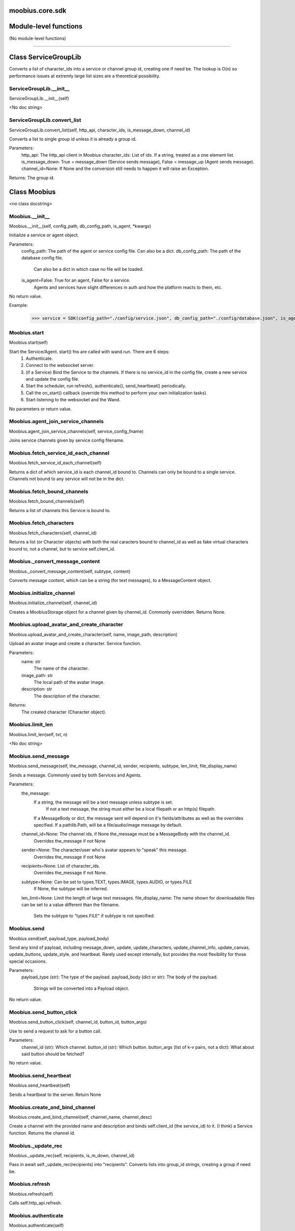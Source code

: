 .. _moobius_core_sdk:

moobius.core.sdk
===================================

Module-level functions
===================

(No module-level functions)

===================

Class ServiceGroupLib
===================

Converts a list of character_ids into a service or channel group id, creating one if need be.
The lookup is O(n) so performance issues at extremly large list sizes are a theoretical possibility.

.. _moobius.core.sdk.ServiceGroupLib.__init__:
ServiceGroupLib.__init__
-----------------------------------
ServiceGroupLib.__init__(self)

<No doc string>

.. _moobius.core.sdk.ServiceGroupLib.convert_list:
ServiceGroupLib.convert_list
-----------------------------------
ServiceGroupLib.convert_list(self, http_api, character_ids, is_message_down, channel_id)

Converts a list to single group id unless it is already a group id.

Parameters:
  http_api: The http_api client in Moobius
  character_ids: List of ids. If a string, treated as a one element list.
  is_message_down: True = message_down (Service sends message), False = message_up (Agent sends message).
  channel_id=None: If None and the conversion still needs to happen it will raise an Exception.

Returns: The group id.

Class Moobius
===================

<no class docstring>

.. _moobius.core.sdk.Moobius.__init__:
Moobius.__init__
-----------------------------------
Moobius.__init__(self, config_path, db_config_path, is_agent, \*kwargs)

Initialize a service or agent object.

Parameters:
  config_path: The path of the agent or service config file. Can also be a dict.
  db_config_path: The path of the database config file.
    Can also be a dict in which case no file will be loaded.
  is_agent=False: True for an agent, False for a service.
    Agents and services have slight differences in auth and how the platform reacts to them, etc.

No return value.

Example:
  >>> service = SDK(config_path="./config/service.json", db_config_path="./config/database.json", is_agent=False)

.. _moobius.core.sdk.Moobius.start:
Moobius.start
-----------------------------------
Moobius.start(self)

Start the Service/Agent. start() fns are called with wand.run. There are 6 steps:
  1. Authenticate.
  2. Connect to the websocket server.
  3. (if a Service) Bind the Service to the channels. If there is no service_id in the config file, create a new service and update the config file.
  4. Start the scheduler, run refresh(), authenticate(), send_heartbeat() periodically.
  5. Call the on_start() callback (override this method to perform your own initialization tasks).
  6. Start listening to the websocket and the Wand.

No parameters or return value.

.. _moobius.core.sdk.Moobius.agent_join_service_channels:
Moobius.agent_join_service_channels
-----------------------------------
Moobius.agent_join_service_channels(self, service_config_fname)

Joins service channels given by service config filename.

.. _moobius.core.sdk.Moobius.fetch_service_id_each_channel:
Moobius.fetch_service_id_each_channel
-----------------------------------
Moobius.fetch_service_id_each_channel(self)

Returns a dict of which service_id is each channel_id bound to. Channels can only be bound to a single service.
Channels not bound to any service will not be in the dict.

.. _moobius.core.sdk.Moobius.fetch_bound_channels:
Moobius.fetch_bound_channels
-----------------------------------
Moobius.fetch_bound_channels(self)

Returns a list of channels this Service is bound to.

.. _moobius.core.sdk.Moobius.fetch_characters:
Moobius.fetch_characters
-----------------------------------
Moobius.fetch_characters(self, channel_id)

Returns a list (or Character objects) with both the real caracters bound to channel_id
as well as fake virtual characters bound to, not a channel, but to service self.client_id.

.. _moobius.core.sdk.Moobius._convert_message_content:
Moobius._convert_message_content
-----------------------------------
Moobius._convert_message_content(self, subtype, content)

Converts message content, which can be a string (for text messages), to a MessageContent object.

.. _moobius.core.sdk.Moobius.initialize_channel:
Moobius.initialize_channel
-----------------------------------
Moobius.initialize_channel(self, channel_id)

Creates a MoobiusStorage object for a channel given by channel_id. Commonly overridden. Returns None.

.. _moobius.core.sdk.Moobius.upload_avatar_and_create_character:
Moobius.upload_avatar_and_create_character
-----------------------------------
Moobius.upload_avatar_and_create_character(self, name, image_path, description)

Upload an avatar image and create a character. Service function.

Parameters:
  name: str
    The name of the character.
  image_path: str
    The local path of the avatar image.
  description: str
    The description of the character.

Returns:
  The created character (Character object).

.. _moobius.core.sdk.Moobius.limit_len:
Moobius.limit_len
-----------------------------------
Moobius.limit_len(self, txt, n)

<No doc string>

.. _moobius.core.sdk.Moobius.send_message:
Moobius.send_message
-----------------------------------
Moobius.send_message(self, the_message, channel_id, sender, recipients, subtype, len_limit, file_display_name)

Sends a message. Commonly used by both Services and Agents.

Parameters:
  the_message:
    If a string, the message will be a text message unless subtype is set.
      If not a text message, the string must either be a local filepath or an http(s) filepath.
    If a MessageBody or dict, the message sent will depend on it's fields/attributes as well as the overrides specified.
    If a pathlib.Path, will be a file/audio/image message by default.
  channel_id=None: The channel ids, if None the_message must be a MessageBody with the channel_id.
    Overrides the_message if not None
  sender=None: The character/user who's avatar appears to "speak" this message.
    Overrides the_message if not None
  recipients=None: List of character_ids.
    Overrides the_message if not None.
  subtype=None: Can be set to types.TEXT, types.IMAGE, types.AUDIO, or types.FILE
    If None, the subtype will be inferred.
  len_limit=None: Limit the length of large text messages.
  file_display_name: The name shown for downloadable files can be set to a value different than the filename.
    Sets the subtype to "types.FILE" if subtype is not specified.

.. _moobius.core.sdk.Moobius.send:
Moobius.send
-----------------------------------
Moobius.send(self, payload_type, payload_body)

Send any kind of payload, including message_down, update, update_characters, update_channel_info, update_canvas, update_buttons, update_style, and heartbeat.
Rarely used except internally, but provides the most flexibility for those special occasions.

Parameters:
  payload_type (str): The type of the payload.
  payload_body (dict or str): The body of the payload.
    Strings will be converted into a Payload object.

No return value.

.. _moobius.core.sdk.Moobius.send_button_click:
Moobius.send_button_click
-----------------------------------
Moobius.send_button_click(self, channel_id, button_id, button_args)

Use to send a request to ask for a button call.

Parameters:
  channel_id (str): Which channel.
  button_id (str): Which button.
  button_args (list of k-v pairs, not a dict): What about said button should be fetched?

No return value.

.. _moobius.core.sdk.Moobius.send_heartbeat:
Moobius.send_heartbeat
-----------------------------------
Moobius.send_heartbeat(self)

Sends a heartbeat to the server. Return None

.. _moobius.core.sdk.Moobius.create_and_bind_channel:
Moobius.create_and_bind_channel
-----------------------------------
Moobius.create_and_bind_channel(self, channel_name, channel_desc)

Create a channel with the provided name and description and binds self.client_id (the service_id) to it.
(I think) a Service function. Returns the channel id.

.. _moobius.core.sdk.Moobius._update_rec:
Moobius._update_rec
-----------------------------------
Moobius._update_rec(self, recipients, is_m_down, channel_id)

Pass in await self._update_rec(recipients) into "recipients".
Converts lists into group_id strings, creating a group if need be.

.. _moobius.core.sdk.Moobius.refresh:
Moobius.refresh
-----------------------------------
Moobius.refresh(self)

Calls self.http_api.refresh.

.. _moobius.core.sdk.Moobius.authenticate:
Moobius.authenticate
-----------------------------------
Moobius.authenticate(self)

Calls self.http_api.authenticate.

.. _moobius.core.sdk.Moobius.sign_up:
Moobius.sign_up
-----------------------------------
Moobius.sign_up(self)

Calls self.http_api.sign_up.

.. _moobius.core.sdk.Moobius.sign_out:
Moobius.sign_out
-----------------------------------
Moobius.sign_out(self)

Calls self.http_api.sign_out.

.. _moobius.core.sdk.Moobius.update_current_user:
Moobius.update_current_user
-----------------------------------
Moobius.update_current_user(self, avatar, description, name)

Calls self.http_api.update_current_user.

.. _moobius.core.sdk.Moobius.update_character:
Moobius.update_character
-----------------------------------
Moobius.update_character(self, character_id, avatar, description, name)

Calls self.http_api.update_character using self.client_id.

.. _moobius.core.sdk.Moobius.update_channel:
Moobius.update_channel
-----------------------------------
Moobius.update_channel(self, channel_id, channel_name, channel_desc)

Calls self.http_api.update_channel.

.. _moobius.core.sdk.Moobius.create_channel:
Moobius.create_channel
-----------------------------------
Moobius.create_channel(self, channel_name, channel_desc)

Calls self.http_api.create_channel

.. _moobius.core.sdk.Moobius.bind_service_to_channel:
Moobius.bind_service_to_channel
-----------------------------------
Moobius.bind_service_to_channel(self, channel_id)

Calls self.http_api.bind_service_to_channel

.. _moobius.core.sdk.Moobius.unbind_service_from_channel:
Moobius.unbind_service_from_channel
-----------------------------------
Moobius.unbind_service_from_channel(self, channel_id)

Calls self.http_api.unbind_service_from_channel

.. _moobius.core.sdk.Moobius.create_character:
Moobius.create_character
-----------------------------------
Moobius.create_character(self, name, avatar, description)

Calls self.http_api.create_character using self.create_character.

.. _moobius.core.sdk.Moobius.fetch_popular_channels:
Moobius.fetch_popular_channels
-----------------------------------
Moobius.fetch_popular_channels(self)

Calls self.http_api.fetch_popular_channels.

.. _moobius.core.sdk.Moobius.fetch_channel_list:
Moobius.fetch_channel_list
-----------------------------------
Moobius.fetch_channel_list(self)

Calls self.http_api.fetch_channel_list.

.. _moobius.core.sdk.Moobius.fetch_real_character_ids:
Moobius.fetch_real_character_ids
-----------------------------------
Moobius.fetch_real_character_ids(self, channel_id, raise_empty_list_err)

Calls self.http_api.fetch_real_character_ids using self.client_id.

.. _moobius.core.sdk.Moobius.fetch_character_profile:
Moobius.fetch_character_profile
-----------------------------------
Moobius.fetch_character_profile(self, character_id)

Calls self.http_api.fetch_character_profile

.. _moobius.core.sdk.Moobius.fetch_service_id_list:
Moobius.fetch_service_id_list
-----------------------------------
Moobius.fetch_service_id_list(self)

Calls self.http_api.fetch_service_id_list

.. _moobius.core.sdk.Moobius.fetch_service_characters:
Moobius.fetch_service_characters
-----------------------------------
Moobius.fetch_service_characters(self)

Calls self.http_api.fetch_service_characters using self.client_id.

.. _moobius.core.sdk.Moobius.upload_file:
Moobius.upload_file
-----------------------------------
Moobius.upload_file(self, filepath)

Calls self.http_api.upload_file.

.. _moobius.core.sdk.Moobius.fetch_message_history:
Moobius.fetch_message_history
-----------------------------------
Moobius.fetch_message_history(self, channel_id, limit, before)

Calls self.http_api.fetch_message_history.

.. _moobius.core.sdk.Moobius.create_channel_group:
Moobius.create_channel_group
-----------------------------------
Moobius.create_channel_group(self, channel_id, group_name, members)

Calls self.http_api.create_channel_group.

.. _moobius.core.sdk.Moobius.create_service_group:
Moobius.create_service_group
-----------------------------------
Moobius.create_service_group(self, group_id, members)

Calls self.http_api.create_service_group.

.. _moobius.core.sdk.Moobius.character_ids_of_channel_group:
Moobius.character_ids_of_channel_group
-----------------------------------
Moobius.character_ids_of_channel_group(self, sender_id, channel_id, group_id)

Calls self.http_api.character_ids_of_channel_group

.. _moobius.core.sdk.Moobius.character_ids_of_service_group:
Moobius.character_ids_of_service_group
-----------------------------------
Moobius.character_ids_of_service_group(self, group_id)

Calls self.http_api.character_ids_of_service_group

.. _moobius.core.sdk.Moobius.update_channel_group:
Moobius.update_channel_group
-----------------------------------
Moobius.update_channel_group(self, channel_id, group_id, members)

Calls self.http_api.update_channel_group.

.. _moobius.core.sdk.Moobius.update_temp_channel_group:
Moobius.update_temp_channel_group
-----------------------------------
Moobius.update_temp_channel_group(self, channel_id, members)

Calls self.http_api.update_temp_channel_group.

.. _moobius.core.sdk.Moobius.fetch_channel_temp_group:
Moobius.fetch_channel_temp_group
-----------------------------------
Moobius.fetch_channel_temp_group(self, channel_id)

Calls self.http_api.fetch_channel_temp_group.

.. _moobius.core.sdk.Moobius.fetch_channel_group_list:
Moobius.fetch_channel_group_list
-----------------------------------
Moobius.fetch_channel_group_list(self, channel_id)

Calls self.http_api.fetch_target_group.

.. _moobius.core.sdk.Moobius.fetch_user_from_group:
Moobius.fetch_user_from_group
-----------------------------------
Moobius.fetch_user_from_group(self, user_id, channel_id, group_id)

Calls self.http_api.fetch_user_from_group.

.. _moobius.core.sdk.Moobius.fetch_target_group:
Moobius.fetch_target_group
-----------------------------------
Moobius.fetch_target_group(self, user_id, channel_id, group_id)

Calls self.http_api.fetch_target_group.

.. _moobius.core.sdk.Moobius.send_agent_login:
Moobius.send_agent_login
-----------------------------------
Moobius.send_agent_login(self)

Calls self.ws_client.agent_login using self.http_api.access_token; one of the agent vs service differences.

.. _moobius.core.sdk.Moobius.send_service_login:
Moobius.send_service_login
-----------------------------------
Moobius.send_service_login(self)

Calls self.ws_client.service_login using self.client_id and self.http_api.access_token; one of the agent vs service differences.

.. _moobius.core.sdk.Moobius.send_update:
Moobius.send_update
-----------------------------------
Moobius.send_update(self, target_client_id, data)

Calls self.ws_client.TODO

.. _moobius.core.sdk.Moobius.send_update_character_list:
Moobius.send_update_character_list
-----------------------------------
Moobius.send_update_character_list(self, channel_id, character_list, recipients)

Calls self.ws_client.update_character_list using self.client_id. Converts recipients to a group_id if a list.

.. _moobius.core.sdk.Moobius.send_update_channel_info:
Moobius.send_update_channel_info
-----------------------------------
Moobius.send_update_channel_info(self, channel_id, channel_info)

Calls self.ws_client.update_channel_info using self.client_id.

.. _moobius.core.sdk.Moobius.send_update_canvas:
Moobius.send_update_canvas
-----------------------------------
Moobius.send_update_canvas(self, channel_id, canvas_elements, recipients)

Calls self.ws_client.update_canvas using self.client_id. Converts recipients to a group_id if a list.

.. _moobius.core.sdk.Moobius.send_update_buttons:
Moobius.send_update_buttons
-----------------------------------
Moobius.send_update_buttons(self, channel_id, buttons, recipients)

Calls self.ws_client.update_buttons using self.client_id. Converts recipients to a group_id if a list.

.. _moobius.core.sdk.Moobius.send_update_context_menu:
Moobius.send_update_context_menu
-----------------------------------
Moobius.send_update_context_menu(self, channel_id, menu_elements, recipients)

Calls self.ws_client.update_context_menu using self.client_id. Converts recipients to a group_id if a list.

.. _moobius.core.sdk.Moobius.send_update_style:
Moobius.send_update_style
-----------------------------------
Moobius.send_update_style(self, channel_id, style_content, recipients)

Calls self.ws_client.update_style using self.client_id. Converts recipients to a group_id if a list.

.. _moobius.core.sdk.Moobius.send_fetch_characters:
Moobius.send_fetch_characters
-----------------------------------
Moobius.send_fetch_characters(self, channel_id)

Calls self.ws_client.fetch_characters using self.client_id.

.. _moobius.core.sdk.Moobius.send_fetch_buttons:
Moobius.send_fetch_buttons
-----------------------------------
Moobius.send_fetch_buttons(self, channel_id)

Calls self.ws_client.fetch_buttons using self.client_id.

.. _moobius.core.sdk.Moobius.send_fetch_style:
Moobius.send_fetch_style
-----------------------------------
Moobius.send_fetch_style(self, channel_id)

Calls self.ws_client.fetch_style using self.client_id.

.. _moobius.core.sdk.Moobius.send_fetch_canvas:
Moobius.send_fetch_canvas
-----------------------------------
Moobius.send_fetch_canvas(self, channel_id)

Calls self.ws_client.fetch_canvas using self.client_id.

.. _moobius.core.sdk.Moobius.send_fetch_channel_info:
Moobius.send_fetch_channel_info
-----------------------------------
Moobius.send_fetch_channel_info(self, channel_id)

Calls self.ws_client.fetch_channel_info using self.client_id.

.. _moobius.core.sdk.Moobius.send_join_channel:
Moobius.send_join_channel
-----------------------------------
Moobius.send_join_channel(self, channel_id)

Calls self.ws_client.join_channel using self.client_id.

.. _moobius.core.sdk.Moobius.send_leave_channel:
Moobius.send_leave_channel
-----------------------------------
Moobius.send_leave_channel(self, channel_id)

Calls self.ws_client.leave_channel using self.client_id. The Agent version of self.unbind_service_from_channel.

.. _moobius.core.sdk.Moobius.listen_loop:
Moobius.listen_loop
-----------------------------------
Moobius.listen_loop(self)

Listens to the wand (in an infinite loop so) that the wand could send spells to the service at any time (not only before the service is started).
Uses asyncio.Queue.

.. _moobius.core.sdk.Moobius.handle_received_payload:
Moobius.handle_received_payload
-----------------------------------
Moobius.handle_received_payload(self, payload)

Decode the received (websocket) payload, a JSON string, and call the handler based on p['type']. Returns None.
Example methods called:
  on_message_up(), on_action(), on_button_click(), on_copy_client(), on_unknown_payload()

Example use-case:
  >>> self.ws_client = WSClient(ws_server_uri, on_connect=self.send_service_login, handle=self.handle_received_payload)

.. _moobius.core.sdk.Moobius.on_action:
Moobius.on_action
-----------------------------------
Moobius.on_action(self, action)

Handles an action (Action object) from a user. Returns None.
Calls the corresponding method to handle different subtypes of action.
Example methods called:
  on_fetch_service_characters(), on_fetch_buttons(), on_fetch_canvas(), on_join_channel(), on_leave_channel(), on_fetch_channel_info()
Service function.

.. _moobius.core.sdk.Moobius.on_update:
Moobius.on_update
-----------------------------------
Moobius.on_update(self, update)

Dispatches an Update instance to one of various callbacks. Agent function.
It is recommended to overload the invididual callbacks instead of this function.

.. _moobius.core.sdk.Moobius.on_spell:
Moobius.on_spell
-----------------------------------
Moobius.on_spell(self, obj)

Called when a spell is received, which can be any object but is often a string. Returns None.

.. _moobius.core.sdk.Moobius.on_start:
Moobius.on_start
-----------------------------------
Moobius.on_start(self)

Called when the service is initialized. Returns None

.. _moobius.core.sdk.Moobius.on_message_up:
Moobius.on_message_up
-----------------------------------
Moobius.on_message_up(self, message_up)

Handles a payload from a user. Service function. Returns None.
Example MessageBody object:
  moobius.MessageBody(subtype=text, channel_id=<channel id>, content=MessageContent(...), timestamp=1707254706635,
                      recipients=[<user id 1>, <user id 2>], sender=<user id>, message_id=<message-id>,
                      context={'group_id': <group-id>, 'channel_type': 'ccs'})

.. _moobius.core.sdk.Moobius.on_message_down:
Moobius.on_message_down
-----------------------------------
Moobius.on_message_down(self, message_down)

Callback when a message is recieved (a MessageBody object similar to what on_message_up gets).
Agent function. Returns None.

.. _moobius.core.sdk.Moobius.on_update_characters:
Moobius.on_update_characters
-----------------------------------
Moobius.on_update_characters(self, update)

Handles changes to the character list. One of the multiple update callbacks. Returns None.
Agent function. Update is an Update instance.

.. _moobius.core.sdk.Moobius.on_update_channel_info:
Moobius.on_update_channel_info
-----------------------------------
Moobius.on_update_channel_info(self, update)

Handles changes to the channel info. One of the multiple update callbacks. Returns None.
Agent function. Update is an Update instance.

.. _moobius.core.sdk.Moobius.on_update_canvas:
Moobius.on_update_canvas
-----------------------------------
Moobius.on_update_canvas(self, update)

Handles changes to the canvas. One of the multiple update callbacks. Returns None.
Agent function. Update is an Update instance.

.. _moobius.core.sdk.Moobius.on_update_buttons:
Moobius.on_update_buttons
-----------------------------------
Moobius.on_update_buttons(self, update)

Handles changes to the buttons. One of the multiple update callbacks. Returns None.
Agent function. Update is an Update instance.

.. _moobius.core.sdk.Moobius.on_update_style:
Moobius.on_update_style
-----------------------------------
Moobius.on_update_style(self, update)

Handles changes to the style (look and feel). One of the multiple update callbacks. Returns None.
Agent function. Update is an Update instance.

.. _moobius.core.sdk.Moobius.on_update_context_menu:
Moobius.on_update_context_menu
-----------------------------------
Moobius.on_update_context_menu(self, update)

Handles changes to the context menu. One of the multiple update callbacks. Returns None.
Agent function. Update is an Update instance.

.. _moobius.core.sdk.Moobius.on_fetch_service_characters:
Moobius.on_fetch_service_characters
-----------------------------------
Moobius.on_fetch_service_characters(self, action)

Handles the received action of fetching a character_list. One of the multiple Action object callbacks. Returns None.
Example Action object: moobius.Action(subtype="fetch_characters", channel_id=<channel id>, sender=<user id>, context={}).

.. _moobius.core.sdk.Moobius.on_fetch_buttons:
Moobius.on_fetch_buttons
-----------------------------------
Moobius.on_fetch_buttons(self, action)

Handles the received action of fetching buttons. One of the multiple Action object callbacks. Returns None.
Example Action object: moobius.Action(subtype="fetch_buttons", channel_id=<channel id>, sender=<user id>, context={})

.. _moobius.core.sdk.Moobius.on_fetch_canvas:
Moobius.on_fetch_canvas
-----------------------------------
Moobius.on_fetch_canvas(self, action)

Handles the received action (Action object) of fetching canvas. One of the multiple Action object callbacks. Returns None.

.. _moobius.core.sdk.Moobius.on_fetch_context_menu:
Moobius.on_fetch_context_menu
-----------------------------------
Moobius.on_fetch_context_menu(self, action)

Handles the received action (Action object) of fetching the right-click context menu. One of the multiple Action object callbacks. Returns None.

.. _moobius.core.sdk.Moobius.on_fetch_channel_info:
Moobius.on_fetch_channel_info
-----------------------------------
Moobius.on_fetch_channel_info(self, action)

Handle the received action of fetching channel info. One of the multiple Action object callbacks. Returns None.
Example Action object: moobius.Action(subtype="fetch_channel_info", channel_id=<channel id>, sender=<user id>, context={}).

.. _moobius.core.sdk.Moobius.on_join_channel:
Moobius.on_join_channel
-----------------------------------
Moobius.on_join_channel(self, action)

Handles the received action of joining a channel. One of the multiple Action object callbacks. Returns None.
Example Action object: moobius.Action(subtype="join_channel", channel_id=<channel id>, sender=<user id>, context={}).

.. _moobius.core.sdk.Moobius.on_leave_channel:
Moobius.on_leave_channel
-----------------------------------
Moobius.on_leave_channel(self, action)

Handles the received action of leaving a channel. One of the multiple Action object callbacks. Returns None.
Example Action object: moobius.Action(subtype="leave_channel", channel_id=<channel id>, sender=<user id>, context={}).

.. _moobius.core.sdk.Moobius.on_button_click:
Moobius.on_button_click
-----------------------------------
Moobius.on_button_click(self, button_click)

Handles a button call from a user. Returns None.
Example ButtonClick object: moobius.ButtonClick(button_id="the_big_red_button", channel_id=<channel id>, sender=<user id>, arguments=[], context={})

.. _moobius.core.sdk.Moobius.on_context_menu_click:
Moobius.on_context_menu_click
-----------------------------------
Moobius.on_context_menu_click(self, context_click)

Handles a context menu right click from a user. Returns None. Example MenuClick object:
MenuClick(item_id=1, message_id=<id>, message_subtype=text, message_content={'text': 'Click on this message.'}, channel_id=<channel_id>, context={}, recipients=[])

.. _moobius.core.sdk.Moobius.on_copy_client:
Moobius.on_copy_client
-----------------------------------
Moobius.on_copy_client(self, copy)

Handles a "Copy" of a message. Returns None.
Example Copy object: moobius.Copy(request_id=<id>, origin_type=message_down, status=True, context={'message': 'Message received'})

.. _moobius.core.sdk.Moobius.on_unknown_payload:
Moobius.on_unknown_payload
-----------------------------------
Moobius.on_unknown_payload(self, payload)

Catch-all for handling unknown Payload objects. Returns None.

.. _moobius.core.sdk.Moobius.__str__:
Moobius.__str__
-----------------------------------
Moobius.__str__(self)

<No doc string>

.. _moobius.core.sdk.Moobius.__repr__:
Moobius.__repr__
-----------------------------------
Moobius.__repr__(self)

<No doc string>

.. _moobius.core.sdk.Moobius.send_message._get_file_message_content:
Moobius.send_message._get_file_message_content
-----------------------------------
Moobius.send_message._get_file_message_content(filepath, file_display_name, subtype)

If a local file path, uploads the file to the bucket and gets the message content and the subtype.
If an http(s) file path, does NOT upload. Instead, returns the path.

.. _moobius.core.sdk.Moobius.handle_received_payload._group2ids:
Moobius.handle_received_payload._group2ids
-----------------------------------
Moobius.handle_received_payload._group2ids(g_id)

<No doc string>

.. _moobius.core.sdk.Moobius.start._get_agent_info:
Moobius.start._get_agent_info
-----------------------------------
Moobius.start._get_agent_info()

<No doc string>

.. _moobius.core.sdk.Moobius.handle_received_payload._make_elem:
Moobius.handle_received_payload._make_elem
-----------------------------------
Moobius.handle_received_payload._make_elem(d)

<No doc string>
